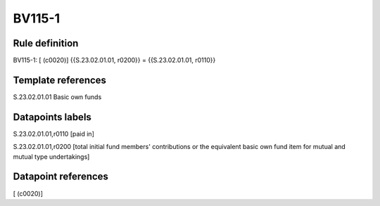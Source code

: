 =======
BV115-1
=======

Rule definition
---------------

BV115-1: [ (c0020)] {{S.23.02.01.01, r0200}} = {{S.23.02.01.01, r0110}}


Template references
-------------------

S.23.02.01.01 Basic own funds


Datapoints labels
-----------------

S.23.02.01.01,r0110 [paid in]

S.23.02.01.01,r0200 [total initial fund members' contributions or the equivalent basic own fund item for mutual and mutual type undertakings]



Datapoint references
--------------------

[ (c0020)]